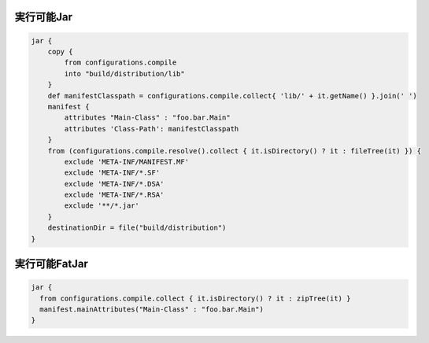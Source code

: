 実行可能Jar
=========================

.. sourcecode:: groovy

   jar {
       copy {
           from configurations.compile
           into "build/distribution/lib"
       }
       def manifestClasspath = configurations.compile.collect{ 'lib/' + it.getName() }.join(' ')
       manifest {
           attributes "Main-Class" : "foo.bar.Main"
           attributes 'Class-Path': manifestClasspath
       }
       from (configurations.compile.resolve().collect { it.isDirectory() ? it : fileTree(it) }) {
           exclude 'META-INF/MANIFEST.MF'
           exclude 'META-INF/*.SF'
           exclude 'META-INF/*.DSA'
           exclude 'META-INF/*.RSA'
           exclude '**/*.jar'
       }
       destinationDir = file("build/distribution")
   }

実行可能FatJar
=========================

.. sourcecode:: groovy

   jar {
     from configurations.compile.collect { it.isDirectory() ? it : zipTree(it) }
     manifest.mainAttributes("Main-Class" : "foo.bar.Main")
   }
